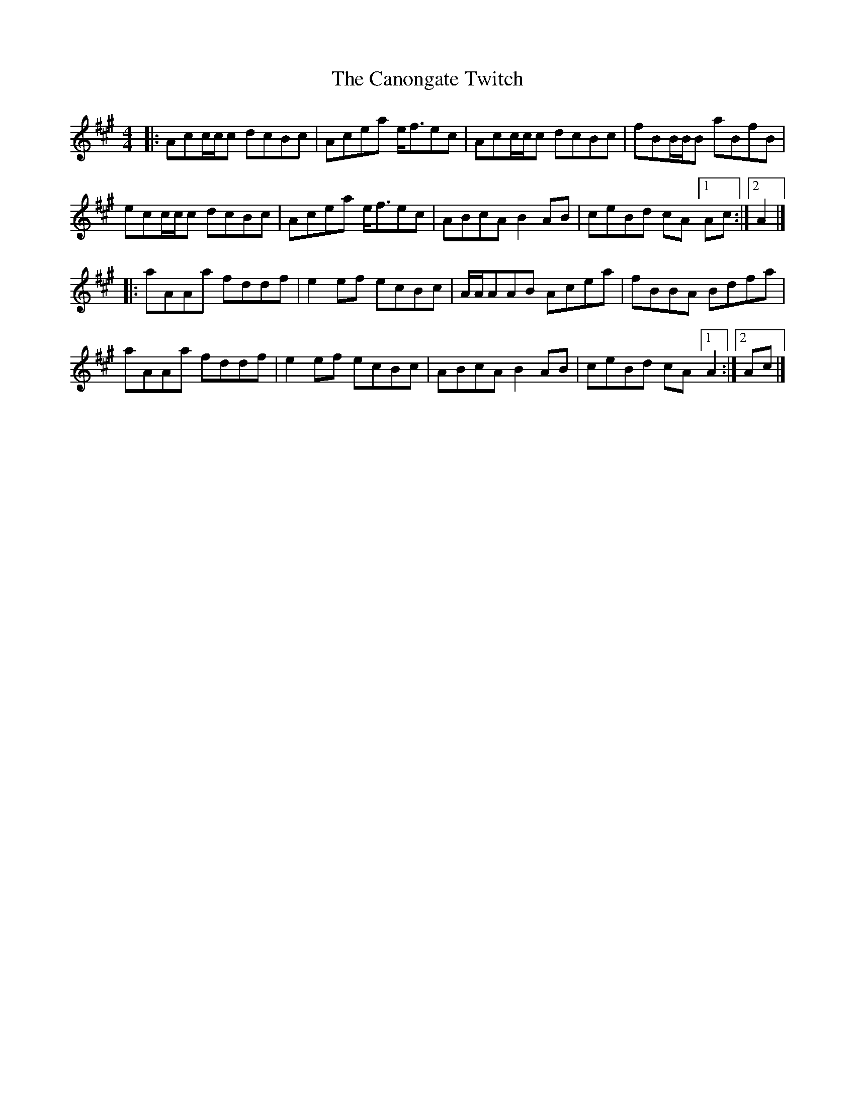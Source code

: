 X: 4
T: Canongate Twitch, The
Z: zoronic
S: https://thesession.org/tunes/10174#setting27293
R: reel
M: 4/4
L: 1/8
K: Amaj
|:Acc/c/c dcBc|Acea e<fec|Acc/c/c dcBc|fBB/B/B aBfB |
ecc/c/c dcBc|Acea e<fec|ABcA B2AB|ceBd cA[1Ac:|2 A2|]
|:aAAa fddf|e2ef ecBc |A/A/AAB Acea|fBBA Bdfa |
aAAa fddf|e2ef ecBc |ABcA B2AB|ceBd cA[1A2:|2 Ac|]
